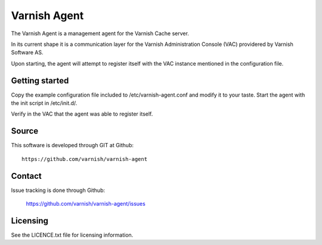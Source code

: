 Varnish Agent
=============

The Varnish Agent is a management agent for the Varnish Cache server.

In its current shape it is a communication layer for the Varnish Administration
Console (VAC) providered by Varnish Software AS.

Upon starting, the agent will attempt to register itself with the VAC instance
mentioned in the configuration file.


Getting started
---------------

Copy the example configuration file included to /etc/varnish-agent.conf and
modify it to your taste. Start the agent with the init script in /etc/init.d/. 

Verify in the VAC that the agent was able to register itself.


Source
------

This software is developed through GIT at Github::

	https://github.com/varnish/varnish-agent

Contact
-------

Issue tracking is done through Github:

	https://github.com/varnish/varnish-agent/issues

Licensing
---------

See the LICENCE.txt file for licensing information.

